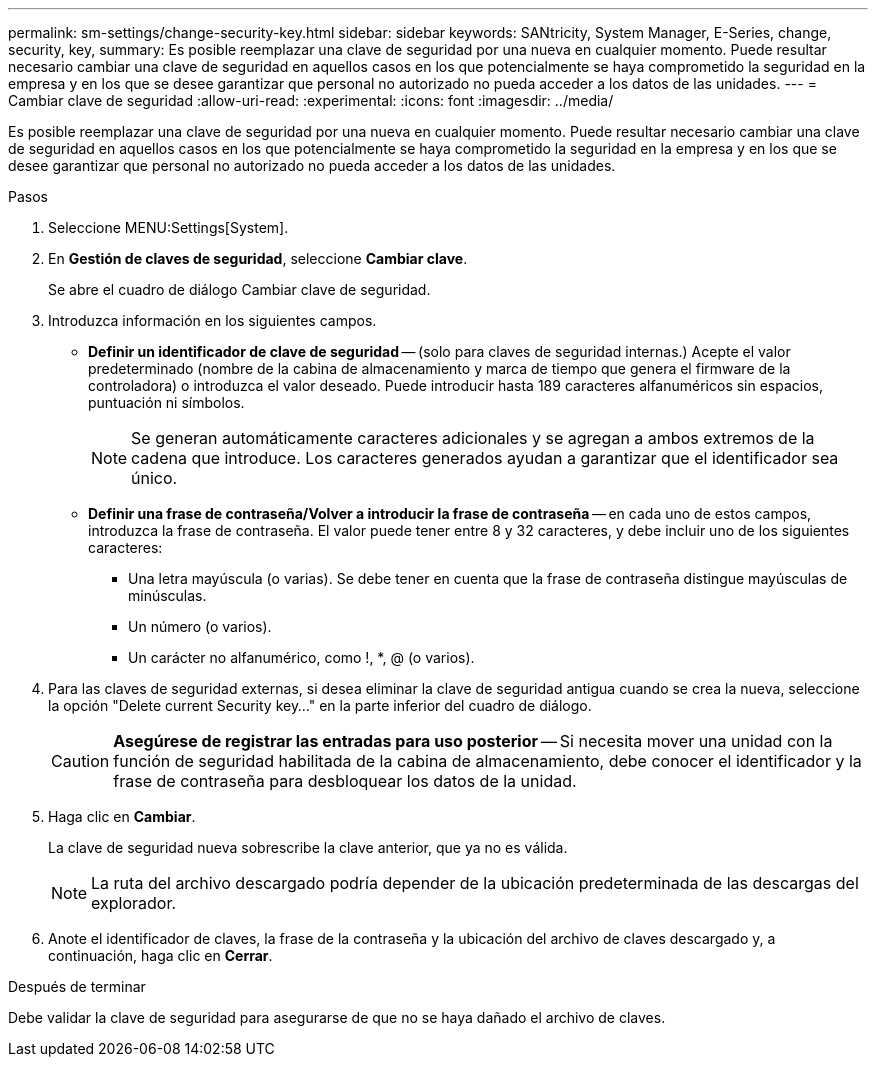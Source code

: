 ---
permalink: sm-settings/change-security-key.html 
sidebar: sidebar 
keywords: SANtricity, System Manager, E-Series, change, security, key, 
summary: Es posible reemplazar una clave de seguridad por una nueva en cualquier momento. Puede resultar necesario cambiar una clave de seguridad en aquellos casos en los que potencialmente se haya comprometido la seguridad en la empresa y en los que se desee garantizar que personal no autorizado no pueda acceder a los datos de las unidades. 
---
= Cambiar clave de seguridad
:allow-uri-read: 
:experimental: 
:icons: font
:imagesdir: ../media/


[role="lead"]
Es posible reemplazar una clave de seguridad por una nueva en cualquier momento. Puede resultar necesario cambiar una clave de seguridad en aquellos casos en los que potencialmente se haya comprometido la seguridad en la empresa y en los que se desee garantizar que personal no autorizado no pueda acceder a los datos de las unidades.

.Pasos
. Seleccione MENU:Settings[System].
. En *Gestión de claves de seguridad*, seleccione *Cambiar clave*.
+
Se abre el cuadro de diálogo Cambiar clave de seguridad.

. Introduzca información en los siguientes campos.
+
** *Definir un identificador de clave de seguridad* -- (solo para claves de seguridad internas.) Acepte el valor predeterminado (nombre de la cabina de almacenamiento y marca de tiempo que genera el firmware de la controladora) o introduzca el valor deseado. Puede introducir hasta 189 caracteres alfanuméricos sin espacios, puntuación ni símbolos.
+
[NOTE]
====
Se generan automáticamente caracteres adicionales y se agregan a ambos extremos de la cadena que introduce. Los caracteres generados ayudan a garantizar que el identificador sea único.

====
** *Definir una frase de contraseña/Volver a introducir la frase de contraseña* -- en cada uno de estos campos, introduzca la frase de contraseña. El valor puede tener entre 8 y 32 caracteres, y debe incluir uno de los siguientes caracteres:
+
*** Una letra mayúscula (o varias). Se debe tener en cuenta que la frase de contraseña distingue mayúsculas de minúsculas.
*** Un número (o varios).
*** Un carácter no alfanumérico, como !, *, @ (o varios).




. Para las claves de seguridad externas, si desea eliminar la clave de seguridad antigua cuando se crea la nueva, seleccione la opción "Delete current Security key..." en la parte inferior del cuadro de diálogo.
+
[CAUTION]
====
*Asegúrese de registrar las entradas para uso posterior* -- Si necesita mover una unidad con la función de seguridad habilitada de la cabina de almacenamiento, debe conocer el identificador y la frase de contraseña para desbloquear los datos de la unidad.

====
. Haga clic en *Cambiar*.
+
La clave de seguridad nueva sobrescribe la clave anterior, que ya no es válida.

+
[NOTE]
====
La ruta del archivo descargado podría depender de la ubicación predeterminada de las descargas del explorador.

====
. Anote el identificador de claves, la frase de la contraseña y la ubicación del archivo de claves descargado y, a continuación, haga clic en *Cerrar*.


.Después de terminar
Debe validar la clave de seguridad para asegurarse de que no se haya dañado el archivo de claves.
